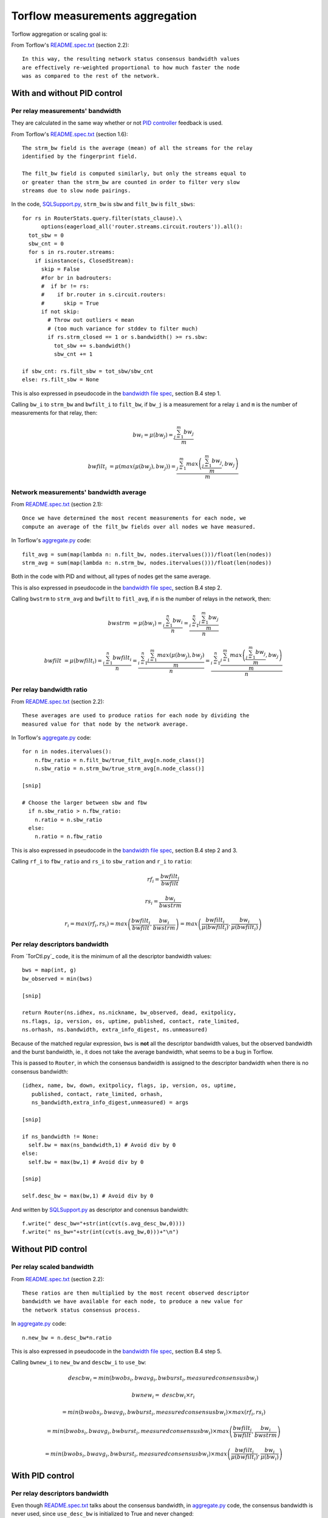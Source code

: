.. _torflow_aggr:

Torflow measurements aggregation
==================================

Torflow aggregation or scaling goal is:

From Torflow's `README.spec.txt`_ (section 2.2)::

    In this way, the resulting network status consensus bandwidth values
    are effectively re-weighted proportional to how much faster the node
    was as compared to the rest of the network.

With and without PID control
----------------------------

Per relay measurements' bandwidth
~~~~~~~~~~~~~~~~~~~~~~~~~~~~~~~~~

They are calculated in the same way whether or not `PID controller`_ feedback
is used.

From Torflow's `README.spec.txt`_ (section 1.6)::

    The strm_bw field is the average (mean) of all the streams for the relay
    identified by the fingerprint field.

    The filt_bw field is computed similarly, but only the streams equal to
    or greater than the strm_bw are counted in order to filter very slow
    streams due to slow node pairings.

In the code, `SQLSupport.py`_, ``strm_bw`` is ``sbw`` and
``filt_bw`` is ``filt_sbws``::

    for rs in RouterStats.query.filter(stats_clause).\
          options(eagerload_all('router.streams.circuit.routers')).all():
      tot_sbw = 0
      sbw_cnt = 0
      for s in rs.router.streams:
        if isinstance(s, ClosedStream):
          skip = False
          #for br in badrouters:
          #  if br != rs:
          #    if br.router in s.circuit.routers:
          #      skip = True
          if not skip:
            # Throw out outliers < mean
            # (too much variance for stddev to filter much)
            if rs.strm_closed == 1 or s.bandwidth() >= rs.sbw:
              tot_sbw += s.bandwidth()
              sbw_cnt += 1

    if sbw_cnt: rs.filt_sbw = tot_sbw/sbw_cnt
    else: rs.filt_sbw = None

This is also expressed in pseudocode in the `bandwidth file spec`_, section B.4
step 1.

Calling ``bw_i`` to ``strm_bw`` and ``bwfilt_i`` to ``filt_bw``,
if ``bw_j`` is a measurement for a relay ``i`` and ``m`` is the number of
measurements for that relay, then:

.. math::

    bw_i = \mu(bw_j) = \frac{\sum_{j=1}^{m}bw_j}{m}

.. math::

    bwfilt_i &= \mu(max(\mu(bw_j), bw_j))
              = \frac{\sum_{j=1}^{m} max\left(\frac{\sum_{j=1}^{m}bw_j}{m}, bw_j\right)}{m}

Network measurements' bandwidth average
~~~~~~~~~~~~~~~~~~~~~~~~~~~~~~~~~~~~~~~

From `README.spec.txt`_ (section 2.1)::

    Once we have determined the most recent measurements for each node, we
    compute an average of the filt_bw fields over all nodes we have measured.

In Torflow's `aggregate.py`_ code::

    filt_avg = sum(map(lambda n: n.filt_bw, nodes.itervalues()))/float(len(nodes))
    strm_avg = sum(map(lambda n: n.strm_bw, nodes.itervalues()))/float(len(nodes))

Both in the code with PID and without, all types of nodes get the same
average.

This is also expressed in pseudocode in the `bandwidth file spec`_, section B.4
step 2.

Calling ``bwstrm`` to ``strm_avg`` and ``bwfilt`` to ``fitl_avg``, if ``n`` is
the number of relays in the network, then:

.. math::

   bwstrm &= \mu(bw_i)
           = \frac{\sum_{i=1}^{n}bw_i}{n}
           = \frac{\sum_{i=1}^{n} \frac{\sum_{j=1}^{m}bw_j}{m} }{n}

.. math::

   bwfilt &= \mu(bwfilt_i)
           = \frac{\sum_{i=1}^{n}bwfilt_i}{n}
           = \frac{\sum_{i=1}^{n}\frac{\sum_{j=1}^{m}max(\mu(bw_j), bw_j)}{m}}{n}
           = \frac{\sum_{i=1}^{n}\frac{\sum_{j=1}^{m}max\left(\frac{\sum_{j=1}^{m}bw_j}{m}, bw_j\right)}{m}}{n}


Per relay bandwidth ratio
~~~~~~~~~~~~~~~~~~~~~~~~~

From `README.spec.txt`_ (section 2.2)::

    These averages are used to produce ratios for each node by dividing the
    measured value for that node by the network average.

In Torflow's `aggregate.py`_ code::

    for n in nodes.itervalues():
        n.fbw_ratio = n.filt_bw/true_filt_avg[n.node_class()]
        n.sbw_ratio = n.strm_bw/true_strm_avg[n.node_class()]

    [snip]

    # Choose the larger between sbw and fbw
      if n.sbw_ratio > n.fbw_ratio:
        n.ratio = n.sbw_ratio
      else:
        n.ratio = n.fbw_ratio

This is also expressed in pseudocode in the `bandwidth file spec`_, section B.4
step 2 and 3.

Calling ``rf_i`` to ``fbw_ratio`` and ``rs_i`` to ``sbw_ration`` and ``r_i``
to ``ratio``:

.. math::

    rf_i = \frac{bwfilt_i}{bwfilt}

    rs_i = \frac{bw_i}{bwstrm}


.. math::

    r_i = max(rf_i, rs_i)
        = max\left(\frac{bwfilt_i}{bwfilt}, \frac{bw_i}{bwstrm}\right)
        = max\left(\frac{bwfilt_i}{\mu(bwfilt_i)}, \frac{bw_i}{\mu(bwfilt_i)}\right)

Per relay descriptors bandwidth
~~~~~~~~~~~~~~~~~~~~~~~~~~~~~~~

From `TorCtl.py`_ code, it is the minimum of all the descriptor bandwidth
values::

    bws = map(int, g)
    bw_observed = min(bws)

    [snip]

    return Router(ns.idhex, ns.nickname, bw_observed, dead, exitpolicy,
    ns.flags, ip, version, os, uptime, published, contact, rate_limited,
    ns.orhash, ns.bandwidth, extra_info_digest, ns.unmeasured)

Because of the matched regular expression, ``bws`` is **not** all the descriptor
bandwidth values, but the observed bandwidth and the burst bandwidth, ie., it
does not take the average bandwidth, what seems to be a bug in Torflow.

This is passed to ``Router``, in which the consensus bandwidth is assigned to the
descriptor bandwidth when there is no consensus bandwidth::

    (idhex, name, bw, down, exitpolicy, flags, ip, version, os, uptime,
       published, contact, rate_limited, orhash,
       ns_bandwidth,extra_info_digest,unmeasured) = args

    [snip]

    if ns_bandwidth != None:
      self.bw = max(ns_bandwidth,1) # Avoid div by 0
    else:
      self.bw = max(bw,1) # Avoid div by 0

    [snip]

    self.desc_bw = max(bw,1) # Avoid div by 0

And written by `SQLSupport.py`_ as descriptor and conensus bandwidth::

      f.write(" desc_bw="+str(int(cvt(s.avg_desc_bw,0))))
      f.write(" ns_bw="+str(int(cvt(s.avg_bw,0)))+"\n")

Without PID control
-------------------

Per relay scaled bandwidth
~~~~~~~~~~~~~~~~~~~~~~~~~~

From `README.spec.txt`_ (section 2.2)::

    These ratios are then multiplied by the most recent observed descriptor
    bandwidth we have available for each node, to produce a new value for
    the network status consensus process.

In `aggregate.py`_ code::

    n.new_bw = n.desc_bw*n.ratio

This is also expressed in pseudocode in the `bandwidth file spec`_, section B.4
step 5.

Calling ``bwnew_i`` to ``new_bw`` and ``descbw_i`` to ``use_bw``:

.. math::

    descbw_i = min\left(bwobs_i, bwavg_i, bwburst_i, measuredconsensusbw_i \right)

    bwnew_i =& descbw_i \times r_i \

            &= min\left(bwobs_i, bwavg_i, bwburst_i, measuredconsensusbw_i \right) \times max(rf_i, rs_i) \

            &= min\left(bwobs_i, bwavg_i, bwburst_i, measuredconsensusbw_i \right) \times max\left(\frac{bwfilt_i}{bwfilt}, \frac{bw_i}{bwstrm}\right) \

            &= min\left(bwobs_i, bwavg_i, bwburst_i, measuredconsensusbw_i \right) \times max\left(\frac{bwfilt_i}{\mu(bwfilt_i)}, \frac{bw_i}{\mu(bw_i)}\right)


With PID control
----------------

Per relay descriptors bandwidth
~~~~~~~~~~~~~~~~~~~~~~~~~~~~~~~

Even though `README.spec.txt`_ talks about the consensus bandwidth, in
`aggregate.py`_ code, the consensus bandwidth is never used, since
``use_desc_bw`` is initialized to True and never changed::

    self.use_desc_bw = True

    [snip]

    if cs_junk.bwauth_pid_control:
      if cs_junk.use_desc_bw:
        n.use_bw = n.desc_bw
      else:
        n.use_bw = n.ns_bw

Per relay scaled bandwidth
~~~~~~~~~~~~~~~~~~~~~~~~~~

From `README.spec.txt`_ section 3.1::

   The bandwidth authorities measure F_node: the filtered stream
   capacity through a given node (filtering is described in Section 1.6).

   [snip]

   pid_error = e(t) = (F_node - F_avg)/F_avg.

   [snip]

   new_consensus_bw = old_consensus_bw +
                        old_consensus_bw * K_p * e(t) +
                        old_consensus_bw * K_i * \integral{e(t)} +
                        old_consensus_bw * K_d * \derivative{e(t)}

   [snip]

   For the case where K_p = 1, K_i=0, and K_d=0, it can be seen that this
   system is equivalent to the one defined in 2.2, except using consensus
   bandwidth instead of descriptor bandwidth:

       new_bw = old_bw + old_bw*e(t)
       new_bw = old_bw + old_bw*(F_node/F_avg - 1)
       new_bw = old_bw*F_node/F_avg
       new_bw = old_bw*ratio

In Torflow's code, this is actually the case and most of the code is not
executed because the default ``K`` values.

It seems then that ``F_node`` is ``filt_bw`` in Torflow's code or ``bwfilt_i``
here, and ``F_avg`` is ``filt_avg`` in Torflow's code or ``bwfilt`` here.

In `aggregate.py`_ code, pid error also depends on which of the ratios is
greater::

    if cs_junk.use_best_ratio and n.sbw_ratio > n.fbw_ratio:
            n.pid_error = (n.strm_bw - true_strm_avg[n.node_class()]) \
                            / true_strm_avg[n.node_class()]
            else:
            n.pid_error = (n.filt_bw - true_filt_avg[n.node_class()]) \
                            / true_filt_avg[n.node_class()]

    [snip]

    n.new_bw = n.use_bw + cs_junk.K_p*n.use_bw*n.pid_error

Calling ``e_i`` to ``pid_error``, in the case that ``rs_i`` > ``rf_i``:

.. math::

    e_i = \frac{bw_i - bwstrm}{bwstrm} = \frac{bw_i}{bwstrm} - 1

    bwn_i = descbw_i + descbw_i \times e_i = descbw_i \times (1 + e_i)
          = descbw_i \times (1 + \frac{bw_i}{bwstrm} - 1)
          = descbw_i \times \frac{bw_i}{bwstrm} = descbw_i \times rs_i

And in the case that ``rs_i`` < ``rf_i``:

.. math::

    e_i = \frac{bwfilt_i - bwfilt}{bwfilt} = \frac{bwfilt_i}{bwfilt} - 1

    bwn_i = descbw_i + descbw_i \times e_i = descbw_i \times (1 + e_i)
          = descbw_i \times (1 + \frac{bwfilt_i}{bwfilt} - 1)
          = descbw_i \times \frac{bwfilt_i}{bwfilt} = descbw_i \times rf_i

So, it is the same as the scaled bandwidth in the case without PID controller,
ie.:

.. math::

    bwn_i = descbw_i \times max(rf_i, rs_i)

With and without PID control
----------------------------

Per relay scaled bandwidth limit
~~~~~~~~~~~~~~~~~~~~~~~~~~~~~~~~

Once each relay bandwidth is scaled, it is limited to a maximum, that is
calculated as the sum of all the relays in the current consensus scaled
bandwidth per 0.05.

From `aggregate.py`_ code::

    NODE_CAP = 0.05

    [snip]

    if n.idhex in prev_consensus:
      if prev_consensus[n.idhex].bandwidth != None:
        prev_consensus[n.idhex].measured = True
        tot_net_bw += n.new_bw

    [snip]

    if n.new_bw > tot_net_bw*NODE_CAP:
      [snip]
      n.new_bw = int(tot_net_bw*NODE_CAP)


.. math::

   bwn_i =& min\left(bwnew_i,
              \sum_{i=1}^{n}bwnew_i \times 0.05\right) \

         &= min\left(
              \left(min\left(bwobs_i, bwavg_i, bwburst_i, measuredconsensusbw_i \right) \times r_i\right),
                \sum_{i=1}^{n}\left(min\left(bwobs_i, bwavg_i, bwburst_i, measuredconsensusbw_i \right) \times r_i\right)
                \times 0.05\right)\

         &= min\left(
              \left(min\left(bwobs_i, bwavg_i, bwburst_i, measuredconsensusbw_i \right) \times max\left(rf_i, rs_i\right)\right),
                \sum_{i=1}^{n}\left(min\left(bwobs_i, bwavg_i, bwburst_i, measuredconsensusbw_i \right) \times
                  max\left(rf_i, rs_i\right)\right) \times 0.05\right)\

         &= min\left(
              \left(min\left(bwobs_i, bwavg_i, bwburst_i, measuredconsensusbw_i \right) \times max\left(\frac{bwfilt_i}{bwfilt},
                  \frac{bw_i}{bwstrm}\right)\right),
                \sum_{i=1}^{n}\left(min\left(bwobs_i, bwavg_i, bwburst_i, measuredconsensusbw_i \right) \times
                  max\left(\frac{bwfilt_i}{bwfilt},
                    \frac{bw_i}{bwstrm}\right)\right) \times 0.05\right)

.. math::

      bwn_i = min\left(
              \left(min\left(bwobs_i, bwavg_i, bwburst_i, measuredconsensusbw_i \right) \times max\left(\frac{bwfilt_i}{bwfilt},
                  \frac{bw_i}{bwstrm}\right)\right),
                \sum_{i=1}^{n}\left(min\left(bwobs_i, bwavg_i, bwburst_i, measuredconsensusbw_i \right) \times
                  max\left(\frac{bwfilt_i}{bwfilt},
                    \frac{bw_i}{bwstrm}\right)\right) \times 0.05\right)


Per relay scaled bandwidth rounding
~~~~~~~~~~~~~~~~~~~~~~~~~~~~~~~~~~~

Finally, the new scaled bandwidth is expressed in kilobytes and rounded a number
of digits.

Differences between Torflow aggregation and sbws scaling (May 2020)
-------------------------------------------------------------------

Torflow does not exclude relays because of having "few" measurements or "close"
to each other for that relay.

If there are not new measurements for a relay, Torflow uses the previous
calculated bandwidth, instead of the new value::

      # If there is a new sample, let's use it for all but guards
      if n.measured_at > prev_votes.vote_map[n.idhex].measured_at:

      [snip]

      else:
          # Reset values. Don't vote/sample this measurement round.
          n.revert_to_vote(prev_votes.vote_map[n.idhex])

The oldest measurements Toflow seems to take are from 4 weeks ago, while sbws
oldest measurements are 5 days old::

    GUARD_SAMPLE_RATE = 2*7*24*60*60 # 2wks

    [snip]

    MAX_AGE = 2*GUARD_SAMPLE_RATE

    [snip]

                # old measurements are probably
                # better than no measurements. We may not
                # measure hibernating routers for days.
                # This filter is just to remove REALLY old files
                if time.time() - timestamp > MAX_AGE:


.. _README.spec.txt: https://gitweb.torproject.org/torflow.git/tree/NetworkScanners/BwAuthority/README.spec.txt
.. _PID Controller: https://en.wikipedia.org/wiki/PID_controller
.. _SQLSupport.py: https://gitweb.torproject.org/pytorctl.git/tree/SQLSupport.py#n493
.. _bandwidth file spec: https://gitweb.torproject.org/torspec.git/tree/bandwidth-file-spec.txt
.. _aggregate.py: https://gitweb.torproject.org/torflow.git/tree/NetworkScanners/BwAuthority/aggregate.py
.. _TorCtly.py: https://gitweb.torproject.org/pytorctl.git/tree/TorCtl.py
